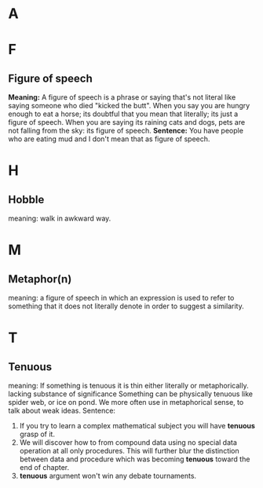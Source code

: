 * A
* F
** Figure of speech
   *Meaning:*
   A figure of speech is a phrase or saying that's not literal like saying
   someone who died "kicked the butt".
   When you say you are hungry enough to eat a horse; its doubtful that you mean
   that literally; its just a figure of speech.
   When you are saying its raining cats and dogs, pets are not falling from the
   sky: its figure of speech.
   *Sentence:*
   You have people who are eating mud and I don't mean that as figure of
   speech.
* H
** Hobble
   meaning: walk in awkward way.
* M
** Metaphor(n)
   meaning:
   a figure of speech in which an expression is used to refer to something that
   it does not literally denote in order to suggest a similarity.
* T   
** Tenuous
   meaning: 
   If something is tenuous it is thin either literally or
   metaphorically.
   lacking substance of significance
   Something can be physically tenuous like spider web, or ice on pond. We more
   often use in metaphorical sense, to talk about weak ideas.
   Sentence:
   1. If you try to learn a complex mathematical subject you will have *tenuous*
      grasp of it.
   2. We will discover how to from compound data using no special data operation
      at all only procedures. This will further blur the distinction between
      data and procedure which was becoming *tenuous* toward the end of chapter.
   3. *tenuous* argument won't win any debate tournaments.
